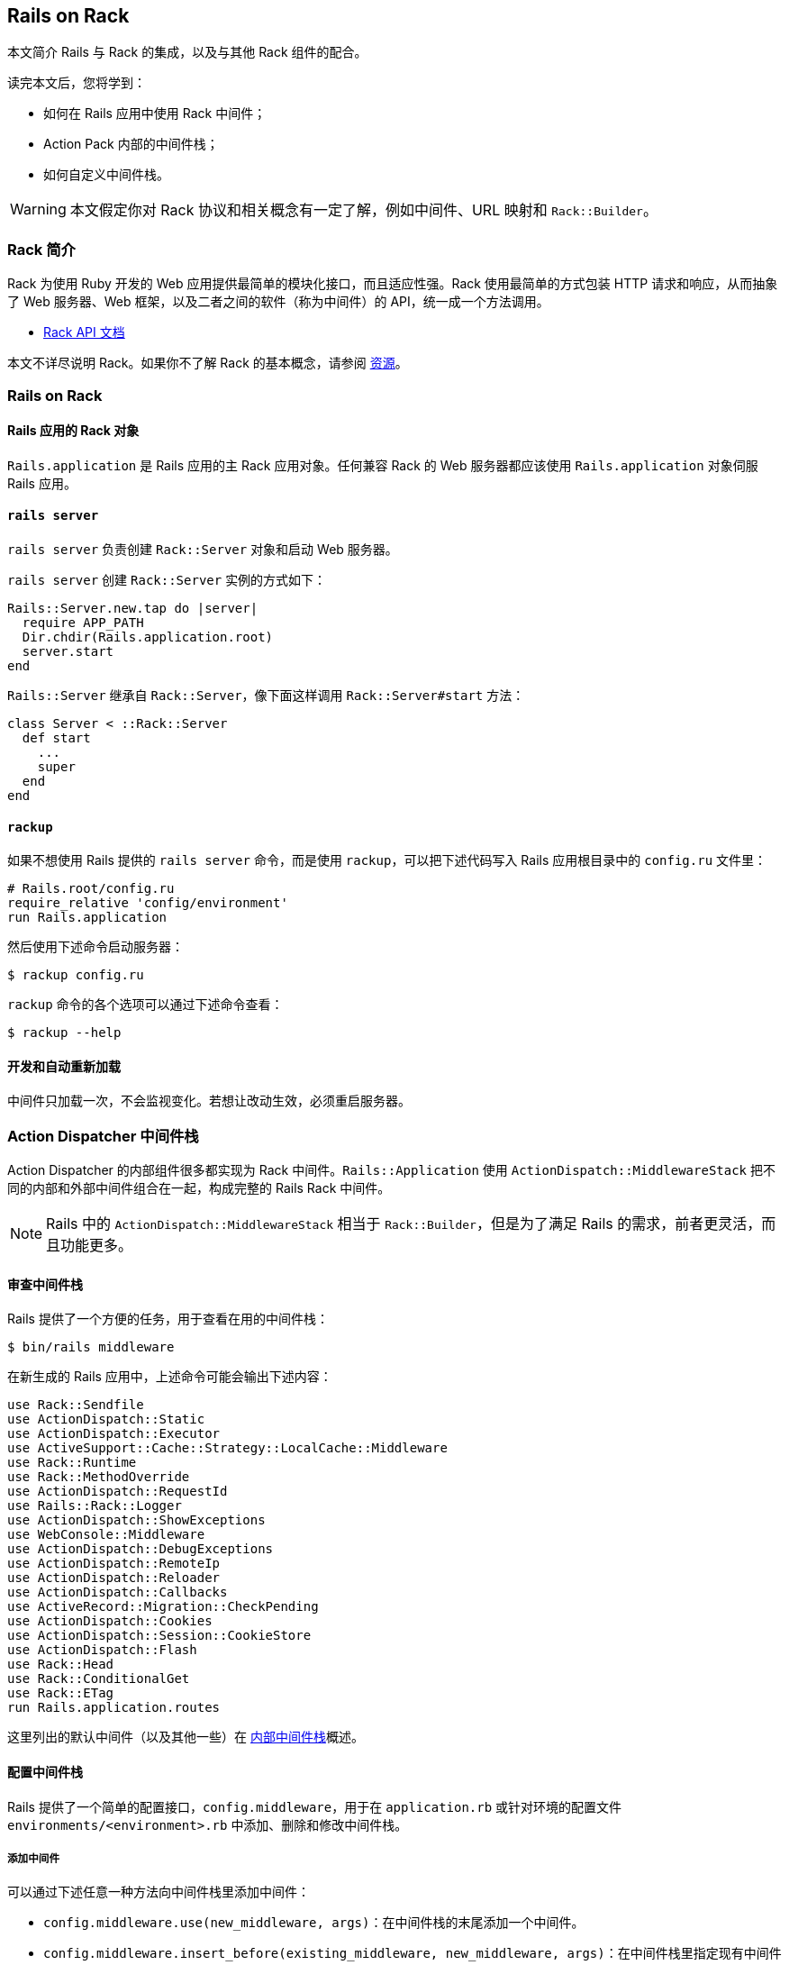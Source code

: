 [[rails-on-rack]]
== Rails on Rack

// 安道翻译

[.chapter-abstract]
--
本文简介 Rails 与 Rack 的集成，以及与其他 Rack 组件的配合。

读完本文后，您将学到：

- 如何在 Rails 应用中使用 Rack 中间件；
- Action Pack 内部的中间件栈；
- 如何自定义中间件栈。
--

WARNING: 本文假定你对 Rack 协议和相关概念有一定了解，例如中间件、URL 映射和 `Rack::Builder`。

[[introduction-to-rack]]
=== Rack 简介

Rack 为使用 Ruby 开发的 Web 应用提供最简单的模块化接口，而且适应性强。Rack 使用最简单的方式包装 HTTP 请求和响应，从而抽象了 Web 服务器、Web 框架，以及二者之间的软件（称为中间件）的 API，统一成一个方法调用。

- http://rack.github.io/[Rack API 文档]

本文不详尽说明 Rack。如果你不了解 Rack 的基本概念，请参阅 <<resources>>。

[[rails-on-rack-section]]
=== Rails on Rack

// 这个标题的 ID 与本章的 ID 相同，因此在后面加上“section”以示区别。——Andor

[[rails-application-s-rack-object]]
==== Rails 应用的 Rack 对象

`Rails.application` 是 Rails 应用的主 Rack 应用对象。任何兼容 Rack 的 Web 服务器都应该使用 `Rails.application` 对象伺服 Rails 应用。

[[rails-server]]
==== `rails server`

`rails server` 负责创建 `Rack::Server` 对象和启动 Web 服务器。

`rails server` 创建 `Rack::Server` 实例的方式如下：

[source,ruby]
----
Rails::Server.new.tap do |server|
  require APP_PATH
  Dir.chdir(Rails.application.root)
  server.start
end
----

`Rails::Server` 继承自 `Rack::Server`，像下面这样调用 `Rack::Server#start` 方法：

[source,ruby]
----
class Server < ::Rack::Server
  def start
    ...
    super
  end
end
----

[[rackup]]
==== `rackup`

如果不想使用 Rails 提供的 `rails server` 命令，而是使用 `rackup`，可以把下述代码写入 Rails 应用根目录中的 `config.ru` 文件里：

[source,ruby]
----
# Rails.root/config.ru
require_relative 'config/environment'
run Rails.application
----

然后使用下述命令启动服务器：

[source,sh]
----
$ rackup config.ru
----

`rackup` 命令的各个选项可以通过下述命令查看：

[source,sh]
----
$ rackup --help
----

[[development-and-auto-reloading]]
==== 开发和自动重新加载

中间件只加载一次，不会监视变化。若想让改动生效，必须重启服务器。

[[action-dispatcher-middleware-stack]]
=== Action Dispatcher 中间件栈

Action Dispatcher 的内部组件很多都实现为 Rack 中间件。`Rails::Application` 使用 `ActionDispatch::MiddlewareStack` 把不同的内部和外部中间件组合在一起，构成完整的 Rails Rack 中间件。

NOTE: Rails 中的 `ActionDispatch::MiddlewareStack` 相当于 `Rack::Builder`，但是为了满足 Rails 的需求，前者更灵活，而且功能更多。

[[inspecting-middleware-stack]]
==== 审查中间件栈

Rails 提供了一个方便的任务，用于查看在用的中间件栈：

[source,sh]
----
$ bin/rails middleware
----

在新生成的 Rails 应用中，上述命令可能会输出下述内容：

[source]
----
use Rack::Sendfile
use ActionDispatch::Static
use ActionDispatch::Executor
use ActiveSupport::Cache::Strategy::LocalCache::Middleware
use Rack::Runtime
use Rack::MethodOverride
use ActionDispatch::RequestId
use Rails::Rack::Logger
use ActionDispatch::ShowExceptions
use WebConsole::Middleware
use ActionDispatch::DebugExceptions
use ActionDispatch::RemoteIp
use ActionDispatch::Reloader
use ActionDispatch::Callbacks
use ActiveRecord::Migration::CheckPending
use ActionDispatch::Cookies
use ActionDispatch::Session::CookieStore
use ActionDispatch::Flash
use Rack::Head
use Rack::ConditionalGet
use Rack::ETag
run Rails.application.routes
----

这里列出的默认中间件（以及其他一些）在 <<internal-middleware-stack>>概述。

[[configuring-middleware-stack]]
==== 配置中间件栈

Rails 提供了一个简单的配置接口，`config.middleware`，用于在 `application.rb` 或针对环境的配置文件 `environments/<environment>.rb` 中添加、删除和修改中间件栈。

[[adding-a-middleware]]
===== 添加中间件

可以通过下述任意一种方法向中间件栈里添加中间件：

- `config.middleware.use(new_middleware, args)`：在中间件栈的末尾添加一个中间件。
- `config.middleware.insert_before(existing_middleware, new_middleware, args)`：在中间件栈里指定现有中间件的前面添加一个中间件。
- `config.middleware.insert_after(existing_middleware, new_middleware, args)`：在中间件栈里指定现有中间件的后面添加一个中间件。

[source,ruby]
----
# config/application.rb

# 把 Rack::BounceFavicon 放在默认
config.middleware.use Rack::BounceFavicon

# 在 ActionDispatch::Executor 后面添加 Lifo::Cache
# 把 { page_cache: false } 参数传给 Lifo::Cache.
config.middleware.insert_after ActionDispatch::Executor, Lifo::Cache, page_cache: false
----

[[swapping-a-middleware]]
===== 替换中间件

可以使用 `config.middleware.swap` 替换中间件栈里的现有中间件：

[source,ruby]
----
# config/application.rb

# 把 ActionDispatch::ShowExceptions 换成 Lifo::ShowExceptions
config.middleware.swap ActionDispatch::ShowExceptions, Lifo::ShowExceptions
----

[[deleting-a-middleware]]
===== 删除中间件

在应用的配置文件中添加下面这行代码：

[source,ruby]
----
# config/application.rb
config.middleware.delete Rack::Runtime
----

然后审查中间件栈，你会发现没有 `Rack::Runtime` 了：

[source,sh]
----
$ bin/rails middleware
(in /Users/lifo/Rails/blog)
use ActionDispatch::Static
use #<ActiveSupport::Cache::Strategy::LocalCache::Middleware:0x00000001c304c8>
...
run Rails.application.routes
----

若想删除会话相关的中间件，这么做：

[source,ruby]
----
# config/application.rb
config.middleware.delete ActionDispatch::Cookies
config.middleware.delete ActionDispatch::Session::CookieStore
config.middleware.delete ActionDispatch::Flash
----

若想删除浏览器相关的中间件，这么做：

[source,ruby]
----
# config/application.rb
config.middleware.delete Rack::MethodOverride
----

[[internal-middleware-stack]]
==== 内部中间件栈

Action Controller 的大部分功能都实现成中间件。下面概述它们的作用。

`Rack::Sendfile`:: 在服务器端设定 X-Sendfile 首部。通过 `config.action_dispatch.x_sendfile_header` 选项配置。

`ActionDispatch::Static`:: 用于伺服 public 目录中的静态文件。如果把 `config.public_file_server.enabled` 设为 `false`，禁用这个中间件。

`Rack::Lock`:: 把 `env["rack.multithread"]` 设为 `false`，把应用包装到 Mutex 中。

`ActionDispatch::Executor`:: 用于在开发环境中以线程安全方式重新加载代码。

`ActiveSupport::Cache::Strategy::LocalCache::Middleware`:: 用于缓存内存。这个缓存对线程不安全。

`Rack::Runtime`:: 设定 X-Runtime 首部，包含执行请求的用时（单位为秒）。

`Rack::MethodOverride`:: 如果设定了 `params[:_method]`，允许覆盖请求方法。`PUT` 和 `DELETE` 两个 HTTP 方法就是通过这个中间件提供支持的。

`ActionDispatch::RequestId`:: 在响应中设定唯一的 `X-Request-Id` 首部，并启用 `ActionDispatch::Request#request_id` 方法。

`Rails::Rack::Logger`:: 通知日志，请求开始了。请求完毕后，清空所有相关日志。

`ActionDispatch::ShowExceptions`:: 拯救应用返回的所有异常，调用处理异常的应用，把异常包装成对终端用户友好的格式。

`ActionDispatch::DebugExceptions`:: 如果是本地请求，负责在日志中记录异常，并显示调试页面。

`ActionDispatch::RemoteIp`:: 检查 IP 欺骗攻击。

`ActionDispatch::Reloader`:: 提供准备和清理回调，目的是在开发环境中协助重新加载代码。

`ActionDispatch::Callbacks`:: 提供回调，在分派请求前后执行。

`ActiveRecord::Migration::CheckPending`:: 检查有没有待运行的迁移，如果有，抛出 `ActiveRecord::PendingMigrationError`。

`ActionDispatch::Cookies`:: 为请求设定 cookie。

`ActionDispatch::Session::CookieStore`:: 负责把会话存储在 cookie 中。

`ActionDispatch::Flash`:: 设置闪现消息的键。仅当为 `config.action_controller.session_store` 设定值时才启用。

`Rack::Head`:: 把 HEAD 请求转换成 GET 请求，然后伺服 GET 请求。

`Rack::ConditionalGet`:: 支持“条件 GET 请求”，如果页面没变，服务器不做响应。

`Rack::ETag`:: 为所有字符串主体添加 ETag 首部。ETag 用于验证缓存。

TIP: 在自定义的 Rack 栈中可以使用上述任何一个中间件。

[[resources]]
=== 资源

[[learning-rack]]
==== 学习 Rack

- http://rack.github.io/[Rack 官方网站]
- http://chneukirchen.org/blog/archive/2007/02/introducing-rack.html[Introducing Rack]

[[understanding-middlewares]]
==== 理解中间件

- http://railscasts.com/episodes/151-rack-middleware[Railscast 中讲解 Rack 中间件的视频]
